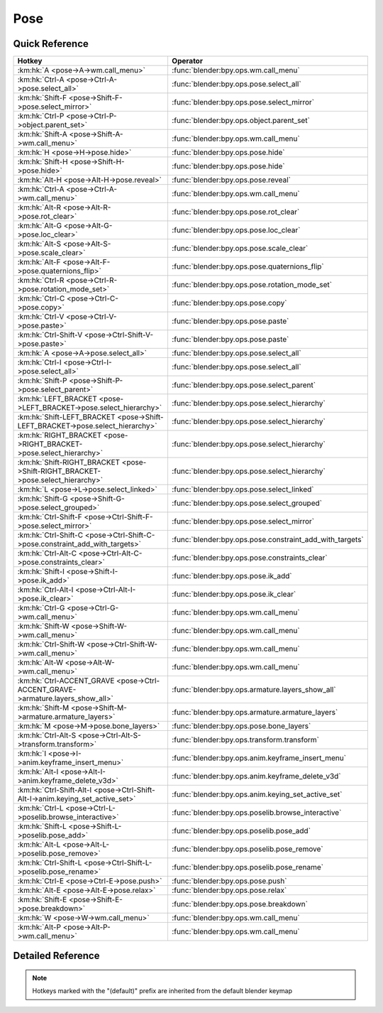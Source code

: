 ****
Pose
****

.. km:module:: pose

   


---------------
Quick Reference
---------------

+--------------------------------------------------------------------------------+---------------------------------------------------------+
|Hotkey                                                                          |Operator                                                 |
+================================================================================+=========================================================+
|:km:hk:`A <pose->A->wm.call_menu>`                                              |:func:`blender:bpy.ops.wm.call_menu`                     |
+--------------------------------------------------------------------------------+---------------------------------------------------------+
|:km:hk:`Ctrl-A <pose->Ctrl-A->pose.select_all>`                                 |:func:`blender:bpy.ops.pose.select_all`                  |
+--------------------------------------------------------------------------------+---------------------------------------------------------+
|:km:hk:`Shift-F <pose->Shift-F->pose.select_mirror>`                            |:func:`blender:bpy.ops.pose.select_mirror`               |
+--------------------------------------------------------------------------------+---------------------------------------------------------+
|:km:hk:`Ctrl-P <pose->Ctrl-P->object.parent_set>`                               |:func:`blender:bpy.ops.object.parent_set`                |
+--------------------------------------------------------------------------------+---------------------------------------------------------+
|:km:hk:`Shift-A <pose->Shift-A->wm.call_menu>`                                  |:func:`blender:bpy.ops.wm.call_menu`                     |
+--------------------------------------------------------------------------------+---------------------------------------------------------+
|:km:hk:`H <pose->H->pose.hide>`                                                 |:func:`blender:bpy.ops.pose.hide`                        |
+--------------------------------------------------------------------------------+---------------------------------------------------------+
|:km:hk:`Shift-H <pose->Shift-H->pose.hide>`                                     |:func:`blender:bpy.ops.pose.hide`                        |
+--------------------------------------------------------------------------------+---------------------------------------------------------+
|:km:hk:`Alt-H <pose->Alt-H->pose.reveal>`                                       |:func:`blender:bpy.ops.pose.reveal`                      |
+--------------------------------------------------------------------------------+---------------------------------------------------------+
|:km:hk:`Ctrl-A <pose->Ctrl-A->wm.call_menu>`                                    |:func:`blender:bpy.ops.wm.call_menu`                     |
+--------------------------------------------------------------------------------+---------------------------------------------------------+
|:km:hk:`Alt-R <pose->Alt-R->pose.rot_clear>`                                    |:func:`blender:bpy.ops.pose.rot_clear`                   |
+--------------------------------------------------------------------------------+---------------------------------------------------------+
|:km:hk:`Alt-G <pose->Alt-G->pose.loc_clear>`                                    |:func:`blender:bpy.ops.pose.loc_clear`                   |
+--------------------------------------------------------------------------------+---------------------------------------------------------+
|:km:hk:`Alt-S <pose->Alt-S->pose.scale_clear>`                                  |:func:`blender:bpy.ops.pose.scale_clear`                 |
+--------------------------------------------------------------------------------+---------------------------------------------------------+
|:km:hk:`Alt-F <pose->Alt-F->pose.quaternions_flip>`                             |:func:`blender:bpy.ops.pose.quaternions_flip`            |
+--------------------------------------------------------------------------------+---------------------------------------------------------+
|:km:hk:`Ctrl-R <pose->Ctrl-R->pose.rotation_mode_set>`                          |:func:`blender:bpy.ops.pose.rotation_mode_set`           |
+--------------------------------------------------------------------------------+---------------------------------------------------------+
|:km:hk:`Ctrl-C <pose->Ctrl-C->pose.copy>`                                       |:func:`blender:bpy.ops.pose.copy`                        |
+--------------------------------------------------------------------------------+---------------------------------------------------------+
|:km:hk:`Ctrl-V <pose->Ctrl-V->pose.paste>`                                      |:func:`blender:bpy.ops.pose.paste`                       |
+--------------------------------------------------------------------------------+---------------------------------------------------------+
|:km:hk:`Ctrl-Shift-V <pose->Ctrl-Shift-V->pose.paste>`                          |:func:`blender:bpy.ops.pose.paste`                       |
+--------------------------------------------------------------------------------+---------------------------------------------------------+
|:km:hk:`A <pose->A->pose.select_all>`                                           |:func:`blender:bpy.ops.pose.select_all`                  |
+--------------------------------------------------------------------------------+---------------------------------------------------------+
|:km:hk:`Ctrl-I <pose->Ctrl-I->pose.select_all>`                                 |:func:`blender:bpy.ops.pose.select_all`                  |
+--------------------------------------------------------------------------------+---------------------------------------------------------+
|:km:hk:`Shift-P <pose->Shift-P->pose.select_parent>`                            |:func:`blender:bpy.ops.pose.select_parent`               |
+--------------------------------------------------------------------------------+---------------------------------------------------------+
|:km:hk:`LEFT_BRACKET <pose->LEFT_BRACKET->pose.select_hierarchy>`               |:func:`blender:bpy.ops.pose.select_hierarchy`            |
+--------------------------------------------------------------------------------+---------------------------------------------------------+
|:km:hk:`Shift-LEFT_BRACKET <pose->Shift-LEFT_BRACKET->pose.select_hierarchy>`   |:func:`blender:bpy.ops.pose.select_hierarchy`            |
+--------------------------------------------------------------------------------+---------------------------------------------------------+
|:km:hk:`RIGHT_BRACKET <pose->RIGHT_BRACKET->pose.select_hierarchy>`             |:func:`blender:bpy.ops.pose.select_hierarchy`            |
+--------------------------------------------------------------------------------+---------------------------------------------------------+
|:km:hk:`Shift-RIGHT_BRACKET <pose->Shift-RIGHT_BRACKET->pose.select_hierarchy>` |:func:`blender:bpy.ops.pose.select_hierarchy`            |
+--------------------------------------------------------------------------------+---------------------------------------------------------+
|:km:hk:`L <pose->L->pose.select_linked>`                                        |:func:`blender:bpy.ops.pose.select_linked`               |
+--------------------------------------------------------------------------------+---------------------------------------------------------+
|:km:hk:`Shift-G <pose->Shift-G->pose.select_grouped>`                           |:func:`blender:bpy.ops.pose.select_grouped`              |
+--------------------------------------------------------------------------------+---------------------------------------------------------+
|:km:hk:`Ctrl-Shift-F <pose->Ctrl-Shift-F->pose.select_mirror>`                  |:func:`blender:bpy.ops.pose.select_mirror`               |
+--------------------------------------------------------------------------------+---------------------------------------------------------+
|:km:hk:`Ctrl-Shift-C <pose->Ctrl-Shift-C->pose.constraint_add_with_targets>`    |:func:`blender:bpy.ops.pose.constraint_add_with_targets` |
+--------------------------------------------------------------------------------+---------------------------------------------------------+
|:km:hk:`Ctrl-Alt-C <pose->Ctrl-Alt-C->pose.constraints_clear>`                  |:func:`blender:bpy.ops.pose.constraints_clear`           |
+--------------------------------------------------------------------------------+---------------------------------------------------------+
|:km:hk:`Shift-I <pose->Shift-I->pose.ik_add>`                                   |:func:`blender:bpy.ops.pose.ik_add`                      |
+--------------------------------------------------------------------------------+---------------------------------------------------------+
|:km:hk:`Ctrl-Alt-I <pose->Ctrl-Alt-I->pose.ik_clear>`                           |:func:`blender:bpy.ops.pose.ik_clear`                    |
+--------------------------------------------------------------------------------+---------------------------------------------------------+
|:km:hk:`Ctrl-G <pose->Ctrl-G->wm.call_menu>`                                    |:func:`blender:bpy.ops.wm.call_menu`                     |
+--------------------------------------------------------------------------------+---------------------------------------------------------+
|:km:hk:`Shift-W <pose->Shift-W->wm.call_menu>`                                  |:func:`blender:bpy.ops.wm.call_menu`                     |
+--------------------------------------------------------------------------------+---------------------------------------------------------+
|:km:hk:`Ctrl-Shift-W <pose->Ctrl-Shift-W->wm.call_menu>`                        |:func:`blender:bpy.ops.wm.call_menu`                     |
+--------------------------------------------------------------------------------+---------------------------------------------------------+
|:km:hk:`Alt-W <pose->Alt-W->wm.call_menu>`                                      |:func:`blender:bpy.ops.wm.call_menu`                     |
+--------------------------------------------------------------------------------+---------------------------------------------------------+
|:km:hk:`Ctrl-ACCENT_GRAVE <pose->Ctrl-ACCENT_GRAVE->armature.layers_show_all>`  |:func:`blender:bpy.ops.armature.layers_show_all`         |
+--------------------------------------------------------------------------------+---------------------------------------------------------+
|:km:hk:`Shift-M <pose->Shift-M->armature.armature_layers>`                      |:func:`blender:bpy.ops.armature.armature_layers`         |
+--------------------------------------------------------------------------------+---------------------------------------------------------+
|:km:hk:`M <pose->M->pose.bone_layers>`                                          |:func:`blender:bpy.ops.pose.bone_layers`                 |
+--------------------------------------------------------------------------------+---------------------------------------------------------+
|:km:hk:`Ctrl-Alt-S <pose->Ctrl-Alt-S->transform.transform>`                     |:func:`blender:bpy.ops.transform.transform`              |
+--------------------------------------------------------------------------------+---------------------------------------------------------+
|:km:hk:`I <pose->I->anim.keyframe_insert_menu>`                                 |:func:`blender:bpy.ops.anim.keyframe_insert_menu`        |
+--------------------------------------------------------------------------------+---------------------------------------------------------+
|:km:hk:`Alt-I <pose->Alt-I->anim.keyframe_delete_v3d>`                          |:func:`blender:bpy.ops.anim.keyframe_delete_v3d`         |
+--------------------------------------------------------------------------------+---------------------------------------------------------+
|:km:hk:`Ctrl-Shift-Alt-I <pose->Ctrl-Shift-Alt-I->anim.keying_set_active_set>`  |:func:`blender:bpy.ops.anim.keying_set_active_set`       |
+--------------------------------------------------------------------------------+---------------------------------------------------------+
|:km:hk:`Ctrl-L <pose->Ctrl-L->poselib.browse_interactive>`                      |:func:`blender:bpy.ops.poselib.browse_interactive`       |
+--------------------------------------------------------------------------------+---------------------------------------------------------+
|:km:hk:`Shift-L <pose->Shift-L->poselib.pose_add>`                              |:func:`blender:bpy.ops.poselib.pose_add`                 |
+--------------------------------------------------------------------------------+---------------------------------------------------------+
|:km:hk:`Alt-L <pose->Alt-L->poselib.pose_remove>`                               |:func:`blender:bpy.ops.poselib.pose_remove`              |
+--------------------------------------------------------------------------------+---------------------------------------------------------+
|:km:hk:`Ctrl-Shift-L <pose->Ctrl-Shift-L->poselib.pose_rename>`                 |:func:`blender:bpy.ops.poselib.pose_rename`              |
+--------------------------------------------------------------------------------+---------------------------------------------------------+
|:km:hk:`Ctrl-E <pose->Ctrl-E->pose.push>`                                       |:func:`blender:bpy.ops.pose.push`                        |
+--------------------------------------------------------------------------------+---------------------------------------------------------+
|:km:hk:`Alt-E <pose->Alt-E->pose.relax>`                                        |:func:`blender:bpy.ops.pose.relax`                       |
+--------------------------------------------------------------------------------+---------------------------------------------------------+
|:km:hk:`Shift-E <pose->Shift-E->pose.breakdown>`                                |:func:`blender:bpy.ops.pose.breakdown`                   |
+--------------------------------------------------------------------------------+---------------------------------------------------------+
|:km:hk:`W <pose->W->wm.call_menu>`                                              |:func:`blender:bpy.ops.wm.call_menu`                     |
+--------------------------------------------------------------------------------+---------------------------------------------------------+
|:km:hk:`Alt-P <pose->Alt-P->wm.call_menu>`                                      |:func:`blender:bpy.ops.wm.call_menu`                     |
+--------------------------------------------------------------------------------+---------------------------------------------------------+


------------------
Detailed Reference
------------------

.. note:: Hotkeys marked with the "(default)" prefix are inherited from the default blender keymap

   

.. km:hotkey:: A -> wm.call_menu

   Call Menu

   bpy.ops.wm.call_menu(name="")
   
   
   +------------+---------------------+
   |Properties: |Values:              |
   +============+=====================+
   |Name        |VIEW3D_MT_pose_apply |
   +------------+---------------------+
   
   
.. km:hotkey:: Ctrl-A -> pose.select_all

   (De)select All

   bpy.ops.pose.select_all(action='TOGGLE')
   
   
   +------------+--------+
   |Properties: |Values: |
   +============+========+
   |Action      |TOGGLE  |
   +------------+--------+
   
   
.. km:hotkey:: Shift-F -> pose.select_mirror

   Flip Active/Selected Bone

   bpy.ops.pose.select_mirror(only_active=False, extend=False)
   
   
.. km:hotkeyd:: Ctrl-P -> object.parent_set

   Make Parent

   bpy.ops.object.parent_set(type='OBJECT', xmirror=False, keep_transform=False)
   
   
.. km:hotkeyd:: Shift-A -> wm.call_menu

   Call Menu

   bpy.ops.wm.call_menu(name="")
   
   
   +------------+------------+
   |Properties: |Values:     |
   +============+============+
   |Name        |INFO_MT_add |
   +------------+------------+
   
   
.. km:hotkeyd:: H -> pose.hide

   Hide Selected

   bpy.ops.pose.hide(unselected=False)
   
   
   +------------+--------+
   |Properties: |Values: |
   +============+========+
   |Unselected  |False   |
   +------------+--------+
   
   
.. km:hotkeyd:: Shift-H -> pose.hide

   Hide Selected

   bpy.ops.pose.hide(unselected=False)
   
   
   +------------+--------+
   |Properties: |Values: |
   +============+========+
   |Unselected  |True    |
   +------------+--------+
   
   
.. km:hotkeyd:: Alt-H -> pose.reveal

   Reveal Selected

   bpy.ops.pose.reveal()
   
   
.. km:hotkeyd:: Ctrl-A -> wm.call_menu

   Call Menu

   bpy.ops.wm.call_menu(name="")
   
   
   +------------+---------------------+
   |Properties: |Values:              |
   +============+=====================+
   |Name        |VIEW3D_MT_pose_apply |
   +------------+---------------------+
   
   
.. km:hotkeyd:: Alt-R -> pose.rot_clear

   Clear Pose Rotation

   bpy.ops.pose.rot_clear()
   
   
.. km:hotkeyd:: Alt-G -> pose.loc_clear

   Clear Pose Location

   bpy.ops.pose.loc_clear()
   
   
.. km:hotkeyd:: Alt-S -> pose.scale_clear

   Clear Pose Scale

   bpy.ops.pose.scale_clear()
   
   
.. km:hotkeyd:: Alt-F -> pose.quaternions_flip

   Flip Quats

   bpy.ops.pose.quaternions_flip()
   
   
.. km:hotkeyd:: Ctrl-R -> pose.rotation_mode_set

   Set Rotation Mode

   bpy.ops.pose.rotation_mode_set(type='QUATERNION')
   
   
.. km:hotkeyd:: Ctrl-C -> pose.copy

   Copy Pose

   bpy.ops.pose.copy()
   
   
.. km:hotkeyd:: Ctrl-V -> pose.paste

   Paste Pose

   bpy.ops.pose.paste(flipped=False, selected_mask=False)
   
   
   +------------------+--------+
   |Properties:       |Values: |
   +==================+========+
   |Flipped on X-Axis |False   |
   +------------------+--------+
   
   
.. km:hotkeyd:: Ctrl-Shift-V -> pose.paste

   Paste Pose

   bpy.ops.pose.paste(flipped=False, selected_mask=False)
   
   
   +------------------+--------+
   |Properties:       |Values: |
   +==================+========+
   |Flipped on X-Axis |True    |
   +------------------+--------+
   
   
.. km:hotkeyd:: A -> pose.select_all

   (De)select All

   bpy.ops.pose.select_all(action='TOGGLE')
   
   
   +------------+--------+
   |Properties: |Values: |
   +============+========+
   |Action      |TOGGLE  |
   +------------+--------+
   
   
.. km:hotkeyd:: Ctrl-I -> pose.select_all

   (De)select All

   bpy.ops.pose.select_all(action='TOGGLE')
   
   
   +------------+--------+
   |Properties: |Values: |
   +============+========+
   |Action      |INVERT  |
   +------------+--------+
   
   
.. km:hotkeyd:: Shift-P -> pose.select_parent

   Select Parent Bone

   bpy.ops.pose.select_parent()
   
   
.. km:hotkeyd:: LEFT_BRACKET -> pose.select_hierarchy

   Select Hierarchy

   bpy.ops.pose.select_hierarchy(direction='PARENT', extend=False)
   
   
   +------------+--------+
   |Properties: |Values: |
   +============+========+
   |Direction   |PARENT  |
   +------------+--------+
   |Extend      |False   |
   +------------+--------+
   
   
.. km:hotkeyd:: Shift-LEFT_BRACKET -> pose.select_hierarchy

   Select Hierarchy

   bpy.ops.pose.select_hierarchy(direction='PARENT', extend=False)
   
   
   +------------+--------+
   |Properties: |Values: |
   +============+========+
   |Direction   |PARENT  |
   +------------+--------+
   |Extend      |True    |
   +------------+--------+
   
   
.. km:hotkeyd:: RIGHT_BRACKET -> pose.select_hierarchy

   Select Hierarchy

   bpy.ops.pose.select_hierarchy(direction='PARENT', extend=False)
   
   
   +------------+--------+
   |Properties: |Values: |
   +============+========+
   |Direction   |CHILD   |
   +------------+--------+
   |Extend      |False   |
   +------------+--------+
   
   
.. km:hotkeyd:: Shift-RIGHT_BRACKET -> pose.select_hierarchy

   Select Hierarchy

   bpy.ops.pose.select_hierarchy(direction='PARENT', extend=False)
   
   
   +------------+--------+
   |Properties: |Values: |
   +============+========+
   |Direction   |CHILD   |
   +------------+--------+
   |Extend      |True    |
   +------------+--------+
   
   
.. km:hotkeyd:: L -> pose.select_linked

   Select Connected

   bpy.ops.pose.select_linked(extend=False)
   
   
.. km:hotkeyd:: Shift-G -> pose.select_grouped

   Select Grouped

   bpy.ops.pose.select_grouped(extend=False, type='LAYER')
   
   
.. km:hotkeyd:: Ctrl-Shift-F -> pose.select_mirror

   Flip Active/Selected Bone

   bpy.ops.pose.select_mirror(only_active=False, extend=False)
   
   
.. km:hotkeyd:: Ctrl-Shift-C -> pose.constraint_add_with_targets

   Add Constraint (with Targets)

   bpy.ops.pose.constraint_add_with_targets(type='<UNKNOWN ENUM>')
   
   
.. km:hotkeyd:: Ctrl-Alt-C -> pose.constraints_clear

   Clear Pose Constraints

   bpy.ops.pose.constraints_clear()
   
   
.. km:hotkeyd:: Shift-I -> pose.ik_add

   Add IK to Bone

   bpy.ops.pose.ik_add(with_targets=True)
   
   
.. km:hotkeyd:: Ctrl-Alt-I -> pose.ik_clear

   Remove IK

   bpy.ops.pose.ik_clear()
   
   
.. km:hotkeyd:: Ctrl-G -> wm.call_menu

   Call Menu

   bpy.ops.wm.call_menu(name="")
   
   
   +------------+---------------------+
   |Properties: |Values:              |
   +============+=====================+
   |Name        |VIEW3D_MT_pose_group |
   +------------+---------------------+
   
   
.. km:hotkeyd:: Shift-W -> wm.call_menu

   Call Menu

   bpy.ops.wm.call_menu(name="")
   
   
   +------------+------------------------------+
   |Properties: |Values:                       |
   +============+==============================+
   |Name        |VIEW3D_MT_bone_options_toggle |
   +------------+------------------------------+
   
   
.. km:hotkeyd:: Ctrl-Shift-W -> wm.call_menu

   Call Menu

   bpy.ops.wm.call_menu(name="")
   
   
   +------------+------------------------------+
   |Properties: |Values:                       |
   +============+==============================+
   |Name        |VIEW3D_MT_bone_options_enable |
   +------------+------------------------------+
   
   
.. km:hotkeyd:: Alt-W -> wm.call_menu

   Call Menu

   bpy.ops.wm.call_menu(name="")
   
   
   +------------+-------------------------------+
   |Properties: |Values:                        |
   +============+===============================+
   |Name        |VIEW3D_MT_bone_options_disable |
   +------------+-------------------------------+
   
   
.. km:hotkeyd:: Ctrl-ACCENT_GRAVE -> armature.layers_show_all

   Show All Layers

   bpy.ops.armature.layers_show_all(all=True)
   
   
.. km:hotkeyd:: Shift-M -> armature.armature_layers

   Change Armature Layers

   bpy.ops.armature.armature_layers(layers=(False, False, False, False, False, False, False, False, False, False, False, False, False, False, False, False, False, False, False, False, False, False, False, False, False, False, False, False, False, False, False, False))
   
   
.. km:hotkeyd:: M -> pose.bone_layers

   Change Bone Layers

   bpy.ops.pose.bone_layers(layers=(False, False, False, False, False, False, False, False, False, False, False, False, False, False, False, False, False, False, False, False, False, False, False, False, False, False, False, False, False, False, False, False))
   
   
.. km:hotkeyd:: Ctrl-Alt-S -> transform.transform

   Transform

   bpy.ops.transform.transform(mode='TRANSLATION', value=(0, 0, 0, 0), axis=(0, 0, 0), constraint_axis=(False, False, False), constraint_orientation='GLOBAL', mirror=False, proportional='DISABLED', proportional_edit_falloff='SMOOTH', proportional_size=1, snap=False, snap_target='CLOSEST', snap_point=(0, 0, 0), snap_align=False, snap_normal=(0, 0, 0), gpencil_strokes=False, release_confirm=False)
   
   
   +------------+----------+
   |Properties: |Values:   |
   +============+==========+
   |Mode        |BONE_SIZE |
   +------------+----------+
   
   
.. km:hotkeyd:: I -> anim.keyframe_insert_menu

   Insert Keyframe Menu

   bpy.ops.anim.keyframe_insert_menu(type='DEFAULT', confirm_success=False, always_prompt=False)
   
   
.. km:hotkeyd:: Alt-I -> anim.keyframe_delete_v3d

   Delete Keyframe

   bpy.ops.anim.keyframe_delete_v3d()
   
   
.. km:hotkeyd:: Ctrl-Shift-Alt-I -> anim.keying_set_active_set

   Set Active Keying Set

   bpy.ops.anim.keying_set_active_set(type='DEFAULT')
   
   
.. km:hotkeyd:: Ctrl-L -> poselib.browse_interactive

   PoseLib Browse Poses

   bpy.ops.poselib.browse_interactive(pose_index=-1)
   
   
.. km:hotkeyd:: Shift-L -> poselib.pose_add

   PoseLib Add Pose

   bpy.ops.poselib.pose_add(frame=1, name="Pose")
   
   
.. km:hotkeyd:: Alt-L -> poselib.pose_remove

   PoseLib Remove Pose

   bpy.ops.poselib.pose_remove(pose='<UNKNOWN ENUM>')
   
   
.. km:hotkeyd:: Ctrl-Shift-L -> poselib.pose_rename

   PoseLib Rename Pose

   bpy.ops.poselib.pose_rename(name="RenamedPose", pose='<UNKNOWN ENUM>')
   
   
.. km:hotkeyd:: Ctrl-E -> pose.push

   Push Pose

   bpy.ops.pose.push(prev_frame=0, next_frame=0, percentage=0.5)
   
   
.. km:hotkeyd:: Alt-E -> pose.relax

   Relax Pose

   bpy.ops.pose.relax(prev_frame=0, next_frame=0, percentage=0.5)
   
   
.. km:hotkeyd:: Shift-E -> pose.breakdown

   Pose Breakdowner

   bpy.ops.pose.breakdown(prev_frame=0, next_frame=0, percentage=0.5)
   
   
.. km:hotkeyd:: W -> wm.call_menu

   Call Menu

   bpy.ops.wm.call_menu(name="")
   
   
   +------------+------------------------+
   |Properties: |Values:                 |
   +============+========================+
   |Name        |VIEW3D_MT_pose_specials |
   +------------+------------------------+
   
   
.. km:hotkeyd:: Alt-P -> wm.call_menu

   Call Menu

   bpy.ops.wm.call_menu(name="")
   
   
   +------------+-------------------------+
   |Properties: |Values:                  |
   +============+=========================+
   |Name        |VIEW3D_MT_pose_propagate |
   +------------+-------------------------+
   
   

